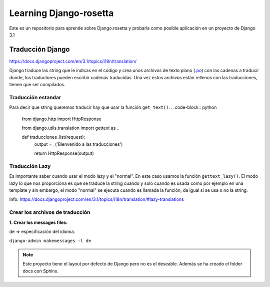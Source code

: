Learning Django-rosetta
=======================

Este es un repositorio para aprende sobre Django.rosetta y
probarla como posible aplicación en un proyecto de Django 3.1

Traducción Django
~~~~~~~~~~~~~~~~~~~~~~~~~~~~

https://docs.djangoproject.com/en/3.1/topics/i18n/translation/

Django traduce las string que le indicas en el código y crea unos
archivos de texto plano (`.po <https://docs.djangoproject.com/en/3.1/topics/i18n/#term-message-file>`_) con las cadenas
a traducir donde, los traductores pueden escribir cadenas traducidas.
Una vez estos archivos están rellenos con las traducciones, tienen que ser compilados.

Traducción estandar
^^^^^^^^^^^^^^^^^^^^^^^^^^^^

Para decir que string queremos traducir hay que usar la función ``get_text()``.
.. code-block:: python

    from django.http import HttpResponse

    from django.utils.translation import gettext as _

    def traducciones_list(request):
        output = _('Bienvenido a las traducciones')

        return HttpResponse(output)


Traducción Lazy
^^^^^^^^^^^^^^^^^^^^^^^^^^^^

Es importante saber cuando usar el modo lazy y el "normal".
En este caso usamos la función ``gettext_lazy()``.
El modo lazy lo que nos proporciona es que se traduce la string cuando y solo cuando
es usada como por ejemplo en una template y sin embargo, el modo "normal" se ejecuta
cuando es llamada la función, da igual si se usa o no la string.

Info: https://docs.djangoproject.com/en/3.1/topics/i18n/translation/#lazy-translations


Crear los archivos de traducción
^^^^^^^^^^^^^^^^^^^^^^^^^^^^^^^^^^^^^^
**1. Crear los messages files:**

de => especificación del idioma.

``django-admin makemessages -l de``


.. note::
    Este proyecto tiene el layout por defecto de Django pero no es
    el deseable.
    Además se ha creado el folder docs con Sphinx.
